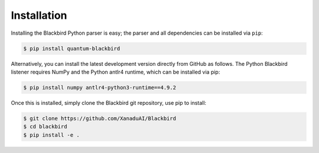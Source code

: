 .. _python_installation:

Installation
============

Installing the Blackbird Python parser is easy; the parser and all
dependencies can be installed via ``pip``:

.. code-block:: console

    $ pip install quantum-blackbird


Alternatively, you can install the latest development version directly
from GitHub as follows. The Python Blackbird listener requires NumPy and the Python antlr4 runtime, which can be installed via pip:

.. code-block:: console

    $ pip install numpy antlr4-python3-runtime==4.9.2

Once this is installed, simply clone the Blackbird git repository, use pip to install:

.. code-block:: console

    $ git clone https://github.com/XanaduAI/Blackbird
    $ cd blackbird
    $ pip install -e .


